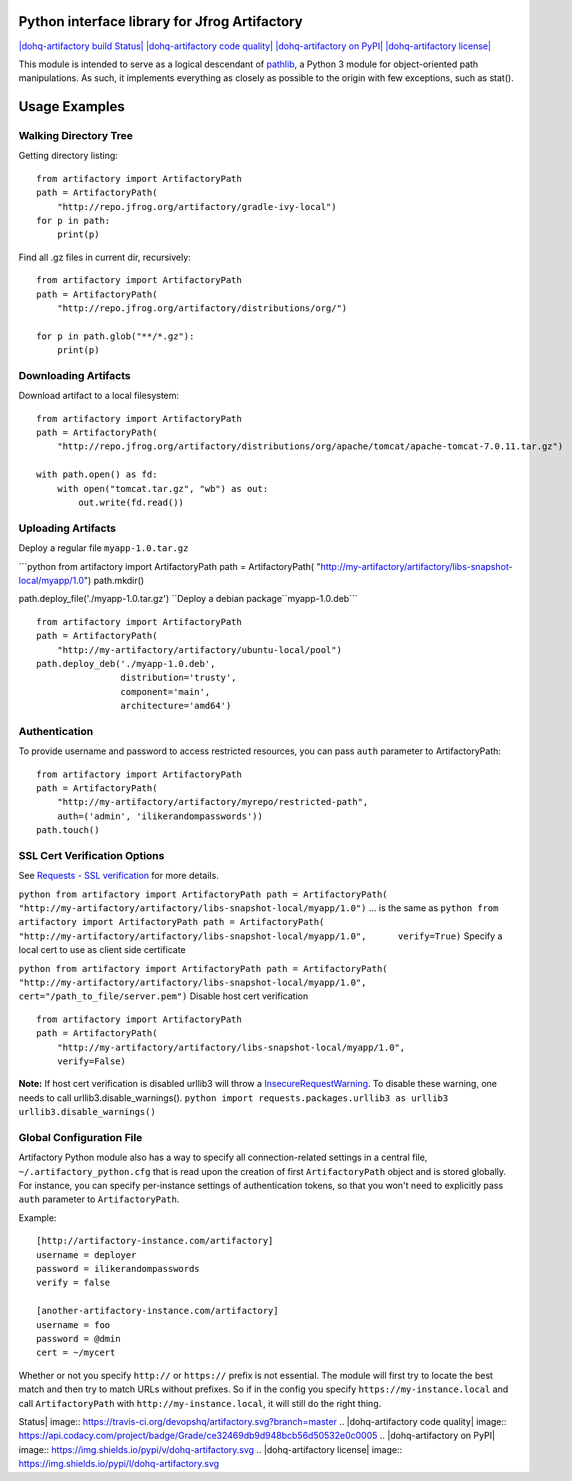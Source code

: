 Python interface library for Jfrog Artifactory
==============================================

`|dohq-artifactory build
Status| <https://travis-ci.org/devopshq/artifactory>`_
`|dohq-artifactory code
quality| <https://www.codacy.com/app/tim55667757/artifactory/dashboard>`_
`|dohq-artifactory on
PyPI| <https://pypi.python.org/pypi/dohq-artifactory>`_
`|dohq-artifactory
license| <https://github.com/devopshq/artifactory/blob/master/LICENSE>`_

This module is intended to serve as a logical descendant of
`pathlib <https://docs.python.org/3/library/pathlib.html>`_, a Python 3
module for object-oriented path manipulations. As such, it implements
everything as closely as possible to the origin with few exceptions,
such as stat().

Usage Examples
==============

Walking Directory Tree
----------------------

Getting directory listing:

::

    from artifactory import ArtifactoryPath
    path = ArtifactoryPath(
        "http://repo.jfrog.org/artifactory/gradle-ivy-local")
    for p in path:
        print(p)

Find all .gz files in current dir, recursively:

::

    from artifactory import ArtifactoryPath
    path = ArtifactoryPath(
        "http://repo.jfrog.org/artifactory/distributions/org/")

    for p in path.glob("**/*.gz"):
        print(p)

Downloading Artifacts
---------------------

Download artifact to a local filesystem:

::

    from artifactory import ArtifactoryPath
    path = ArtifactoryPath(
        "http://repo.jfrog.org/artifactory/distributions/org/apache/tomcat/apache-tomcat-7.0.11.tar.gz")

    with path.open() as fd:
        with open("tomcat.tar.gz", "wb") as out:
            out.write(fd.read())

Uploading Artifacts
-------------------

Deploy a regular file ``myapp-1.0.tar.gz``

\`\`\`python from artifactory import ArtifactoryPath path =
ArtifactoryPath(
"http://my-artifactory/artifactory/libs-snapshot-local/myapp/1.0")
path.mkdir()

path.deploy\_file('./myapp-1.0.tar.gz')
``Deploy a debian package``myapp-1.0.deb\`\`\`

::

    from artifactory import ArtifactoryPath
    path = ArtifactoryPath(
        "http://my-artifactory/artifactory/ubuntu-local/pool")
    path.deploy_deb('./myapp-1.0.deb', 
                    distribution='trusty',
                    component='main',
                    architecture='amd64')

Authentication
--------------

To provide username and password to access restricted resources, you can
pass ``auth`` parameter to ArtifactoryPath:

::

    from artifactory import ArtifactoryPath
    path = ArtifactoryPath(
        "http://my-artifactory/artifactory/myrepo/restricted-path",
        auth=('admin', 'ilikerandompasswords'))
    path.touch()

SSL Cert Verification Options
-----------------------------

See `Requests - SSL
verification <http://docs.python-requests.org/en/latest/user/advanced/#ssl-cert-verification>`_
for more details.

``python from artifactory import ArtifactoryPath path = ArtifactoryPath(     "http://my-artifactory/artifactory/libs-snapshot-local/myapp/1.0")``
... is the same as
``python from artifactory import ArtifactoryPath path = ArtifactoryPath(     "http://my-artifactory/artifactory/libs-snapshot-local/myapp/1.0",      verify=True)``
Specify a local cert to use as client side certificate

``python from artifactory import ArtifactoryPath path = ArtifactoryPath(     "http://my-artifactory/artifactory/libs-snapshot-local/myapp/1.0",     cert="/path_to_file/server.pem")``
Disable host cert verification

::

    from artifactory import ArtifactoryPath
    path = ArtifactoryPath(
        "http://my-artifactory/artifactory/libs-snapshot-local/myapp/1.0",
        verify=False)

**Note:** If host cert verification is disabled urllib3 will throw a
`InsecureRequestWarning <https://urllib3.readthedocs.org/en/latest/security.html#insecurerequestwarning>`_.
To disable these warning, one needs to call urllib3.disable\_warnings().
``python import requests.packages.urllib3 as urllib3 urllib3.disable_warnings()``

Global Configuration File
-------------------------

Artifactory Python module also has a way to specify all
connection-related settings in a central file,
``~/.artifactory_python.cfg`` that is read upon the creation of first
``ArtifactoryPath`` object and is stored globally. For instance, you can
specify per-instance settings of authentication tokens, so that you
won't need to explicitly pass ``auth`` parameter to ``ArtifactoryPath``.

Example:

::

    [http://artifactory-instance.com/artifactory]
    username = deployer
    password = ilikerandompasswords
    verify = false

    [another-artifactory-instance.com/artifactory]
    username = foo
    password = @dmin
    cert = ~/mycert

Whether or not you specify ``http://`` or ``https://`` prefix is not
essential. The module will first try to locate the best match and then
try to match URLs without prefixes. So if in the config you specify
``https://my-instance.local`` and call ``ArtifactoryPath`` with
``http://my-instance.local``, it will still do the right thing.

.. |dohq-artifactory build
Status| image:: https://travis-ci.org/devopshq/artifactory.svg?branch=master
.. |dohq-artifactory code
quality| image:: https://api.codacy.com/project/badge/Grade/ce32469db9d948bcb56d50532e0c0005
.. |dohq-artifactory on
PyPI| image:: https://img.shields.io/pypi/v/dohq-artifactory.svg
.. |dohq-artifactory
license| image:: https://img.shields.io/pypi/l/dohq-artifactory.svg



